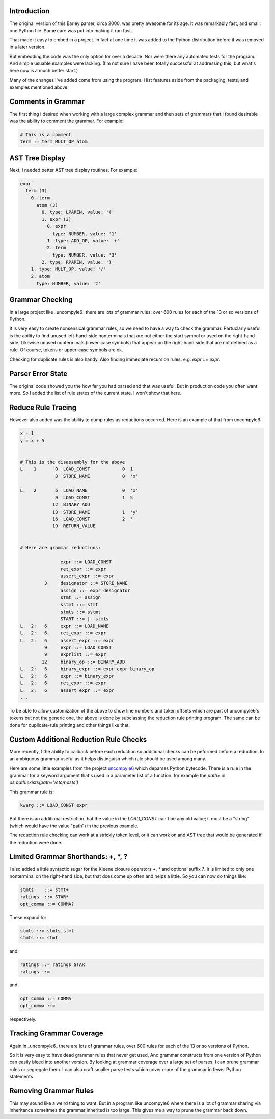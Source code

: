 Introduction
============

The original version of this Earley parser, circa 2000, was pretty awesome for its
age.  It was remarkably fast, and small: one Python file. Some care
was put into making it run fast.

That made it easy to embed in a project. In fact at one time it was
added to the Python distribution before it was removed in a later version.

But embedding the code was the only option for over a decade.  Nor
were there any automated tests for the program. And simple usuable
examples were lacking. (I'm not sure I have been totally successful at
addressing this, but what's here now is a much better start.)

Many of the changes I've added come from using the program. I list
features aside from the packaging, tests, and examples mentioned above.

Comments in Grammar
===================

The first thing I desired when working with a large complex grammar
and then sets of grammars that I found desirable was the ability to
comment the grammar. For example:

.. code-block::

    # This is a comment
    term := term MULT_OP atom


AST Tree Display
================

Next, I needed better AST tree display routines. For example:

.. code-block::

    expr
      term (3)
        0. term
          atom (3)
            0. type: LPAREN, value: '('
            1. expr (3)
              0. expr
                type: NUMBER, value: '1'
              1. type: ADD_OP, value: '+'
              2. term
                type: NUMBER, value: '3'
            2. type: RPAREN, value: ')'
        1. type: MULT_OP, value: '/'
        2. atom
          type: NUMBER, value: '2'

Grammar Checking
================

In a large project like _uncompyle6_ there are lots of grammar rules:
over 600 rules for each of the 13 or so versions of Python.

It is very easy to create nonsensical grammar rules, so we need to
have a way to check the grammar.  Partuclarly useful is the ability to
find unused left-hand-side nonterminals that are not either the start
symbol or used on the right-hand side.  Likewise unused nonterminals
(lower-case symbols) that appear on the right-hand side that are not
defined as a rule. Of course, tokens or upper-case symbols are ok.

Checking for duplicate rules is also handy. Also finding immediate
recursion rules. e.g. `expr ::= expr`.

Parser Error State
==================

The original code showed you the how far you had parsed and that was
useful. But in production code you often want more. So I added the
list of rule states of the current state. I won't show that here.

Reduce Rule Tracing
===================

However also added was the ability to dump rules as reductions
occurred. Here is an example of that from uncompyle6:

.. code-block::

    x = 1
    y = x + 5


    # This is the disassembly for the above
    L.   1       0  LOAD_CONST            0  1
                 3  STORE_NAME            0  'x'

    L.   2       6  LOAD_NAME             0  'x'
                 9  LOAD_CONST            1  5
                12  BINARY_ADD
                13  STORE_NAME            1  'y'
                16  LOAD_CONST            2  ''
                19  RETURN_VALUE


    # Here are grammar reductions:

                   expr ::= LOAD_CONST
                   ret_expr ::= expr
                   assert_expr ::= expr
             3     designator ::= STORE_NAME
                   assign ::= expr designator
                   stmt ::= assign
                   sstmt ::= stmt
                   stmts ::= sstmt
                   START ::= |- stmts
    L.  2:   6     expr ::= LOAD_NAME
    L.  2:   6     ret_expr ::= expr
    L.  2:   6     assert_expr ::= expr
             9     expr ::= LOAD_CONST
             9     exprlist ::= expr
            12     binary_op ::= BINARY_ADD
    L.  2:   6     binary_expr ::= expr expr binary_op
    L.  2:   6     expr ::= binary_expr
    L.  2:   6     ret_expr ::= expr
    L.  2:   6     assert_expr ::= expr
    ...


To be able to allow customization of the above to show line numbers
and token offsets which are part of uncompyle6's tokens but not the
generic one, the above is done by subclassing the reduction rule
printing program. The same can be done for duplicate-rule printing
and other things like that.

Custom Additional Reduction Rule Checks
=======================================

More recently, I the ability to callback before each reduction so
additional checks can be peformed before a reduction. In an ambiguous
grammar useful as it helps distinguish which rule should be used among
many.

Here are some little examples from the project uncompyle6_ which
deparses Python bytecode. There is a rule in the grammar for a keyword
argument that's used in a parameter list of a function.
for example the `path=` in `os.path.exists(path='/etc/hosts')`

This grammar rule is:

.. code-block::

   kwarg ::= LOAD_CONST expr


But there is an additional restriction that the value in the
`LOAD_CONST` can't be any old value; it must be a "string" (which
would have the value "path") in the previous example.

The reduction rule checking can work at a strickly token level, or it
can work on and AST tree that would be generated if the reduction were done.


Limited Grammar Shorthands: \+, \*, ?
=====================================

I also added a little syntactic sugar for the Kleene closure
operators `+`, `*` and optional suffix `?`. It is limited to only one
nonterminal on the right-hand side, but that does come up often and
helps a little. So you can now do things like:

.. code-block::

      stmts    ::= stmt+
      ratings  ::= STAR*
      opt_comma ::= COMMA?


These expand to:

.. code-block::

     stmts ::= stmts stmt
     stmts ::= stmt

and:

.. code-block::

     ratings ::= ratings STAR
     ratings ::=

and:

.. code-block::

     opt_comma ::= COMMA
     opt_comma ::=

respectively.

Tracking Grammar Coverage
==========================

Again in _uncompyle6_ there are lots of grammar rules,
over 600 rules for each of the 13 or so versions of Python.

So it is very easy to have dead grammar rules that never get used, And
grammar constructs from one version of Python can easily bleed into
another version. By looking at grammar coverage over a large set of
parses, I can prune grammar rules or segregate them. I can also craft
smaller parse tests which cover more of the grammar in fewer Python
statements

Removing Grammar Rules
======================

This may sound like a weird thing to want. But in a program like
uncompyle6 where there is a lot of grammar sharing via inheritance
someitmes the grammar inherited is too large. This gives me a way
to prune the grammar back down.

.. _uncompyle6: https://pypi.python.org/pypi/uncompyle6/
